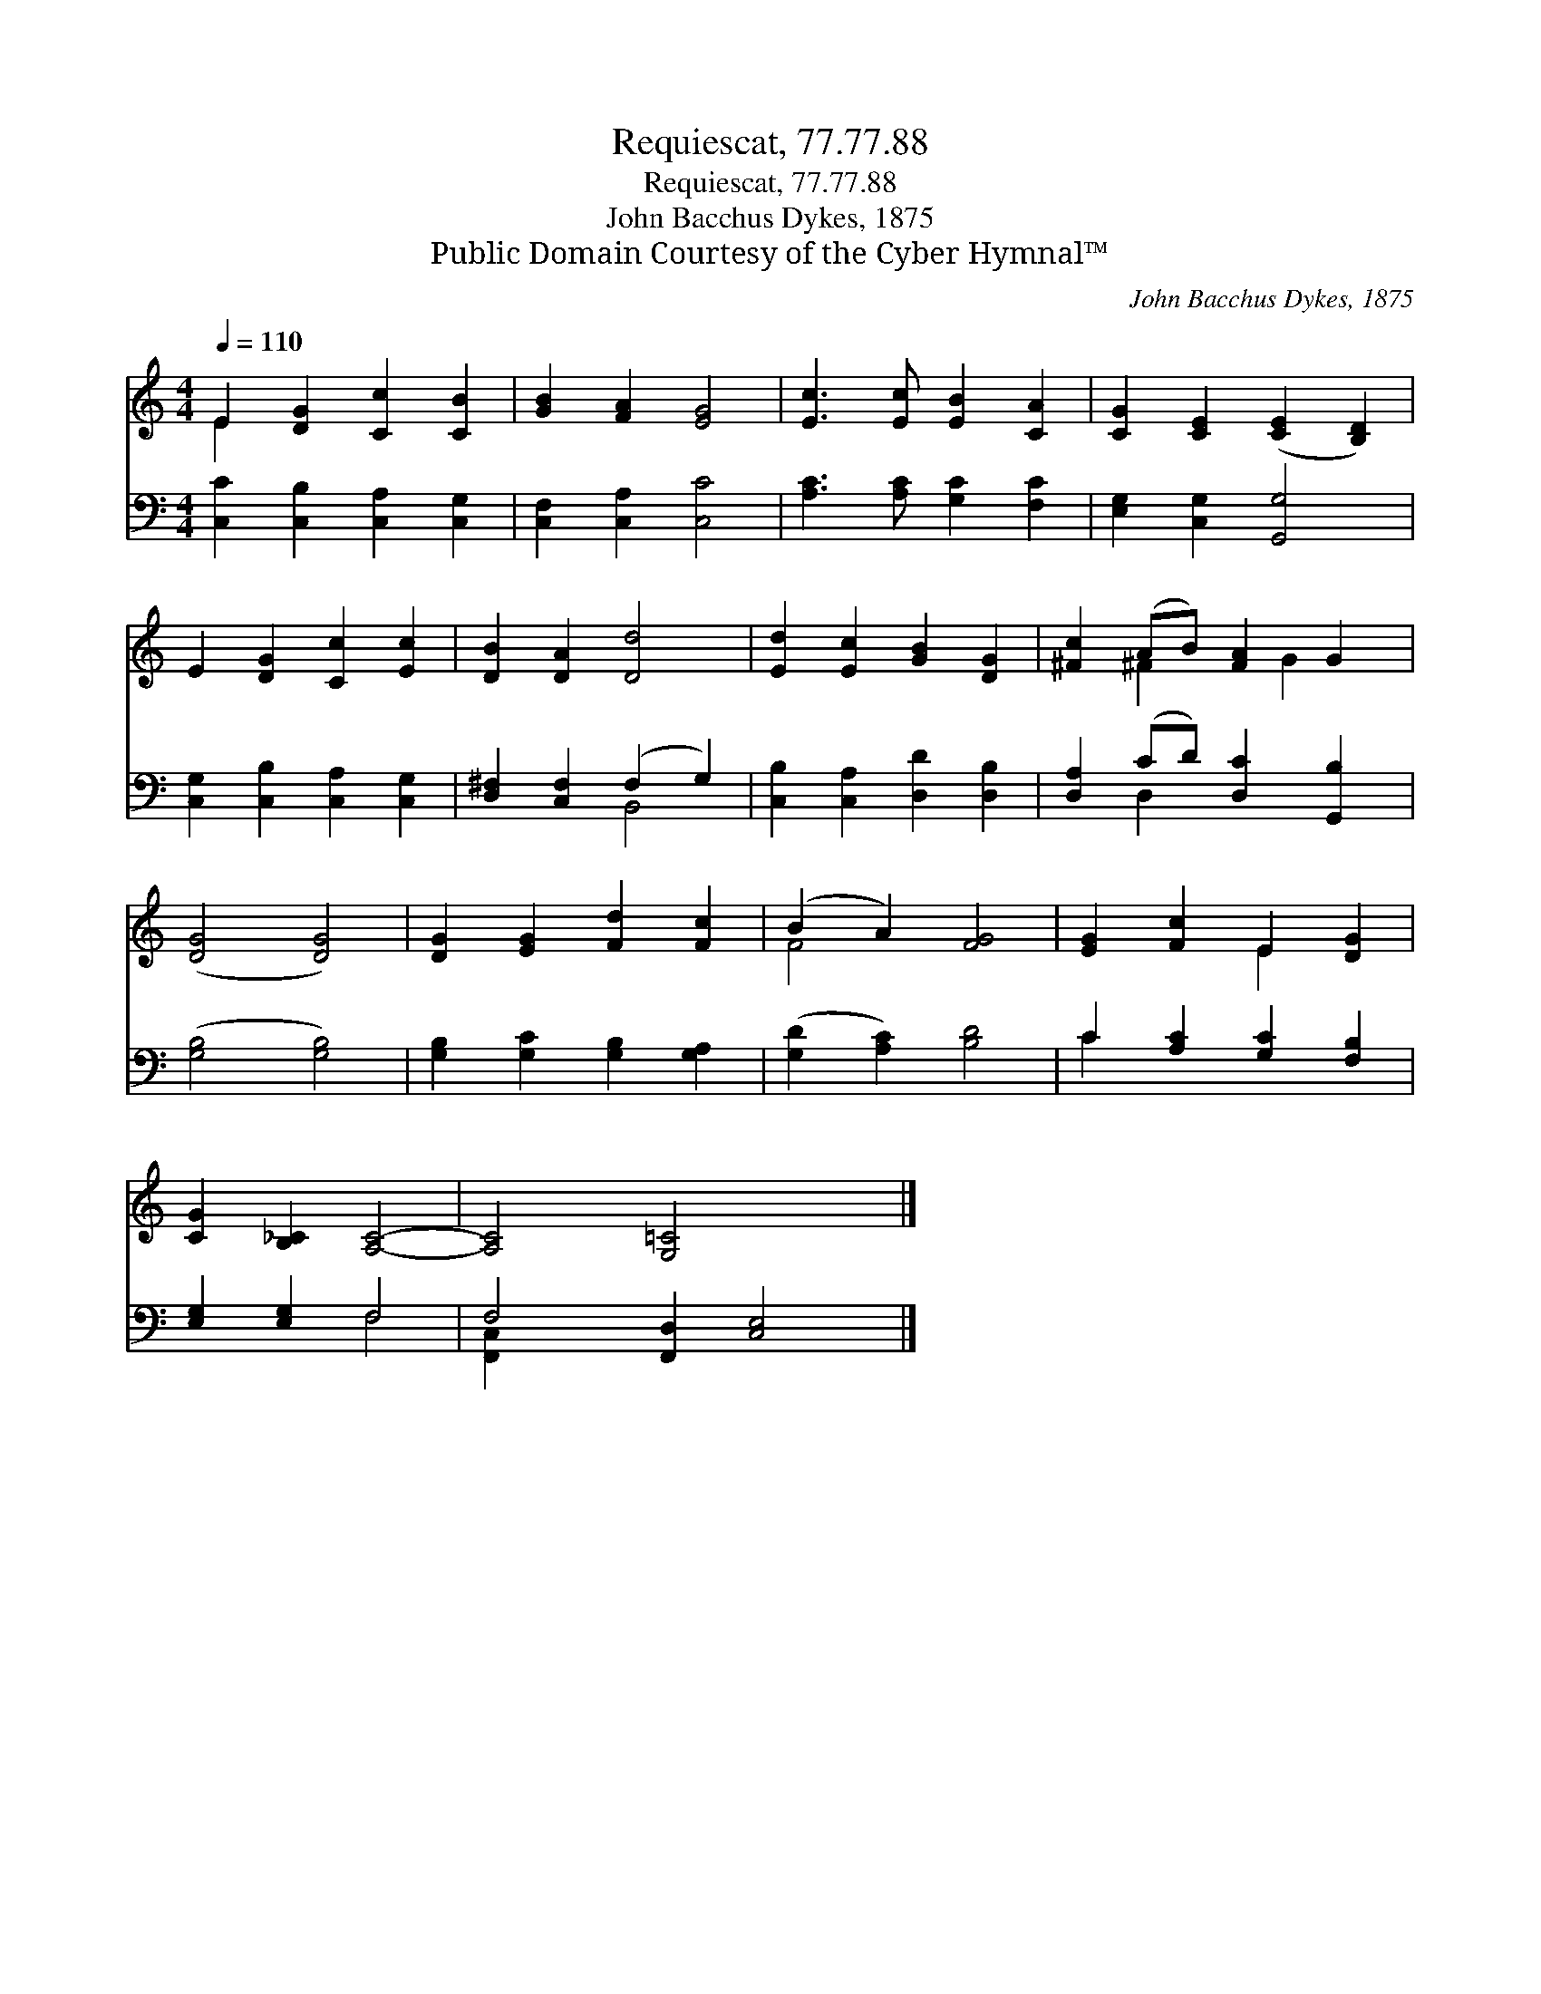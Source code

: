 X:1
T:Requiescat, 77.77.88
T:Requiescat, 77.77.88
T:John Bacchus Dykes, 1875
T:Public Domain Courtesy of the Cyber Hymnal™
C:John Bacchus Dykes, 1875
Z:Public Domain
Z:Courtesy of the Cyber Hymnal™
%%score ( 1 2 ) ( 3 4 )
L:1/8
Q:1/4=110
M:4/4
K:C
V:1 treble 
V:2 treble 
V:3 bass 
V:4 bass 
V:1
 E2 [DG]2 [Cc]2 [CB]2 | [GB]2 [FA]2 [EG]4 | [Ec]3 [Ec] [EB]2 [CA]2 | [CG]2 [CE]2 ([CE]2 [B,D]2) | %4
 E2 [DG]2 [Cc]2 [Ec]2 | [DB]2 [DA]2 [Dd]4 | [Ed]2 [Ec]2 [GB]2 [DG]2 | [^Fc]2 (AB) [FA]2 G2 | %8
 ([DG]4 [DG]4) | [DG]2 [EG]2 [Fd]2 [Fc]2 | (B2 A2) [FG]4 | [EG]2 [Fc]2 E2 [DG]2 | %12
 [CG]2 [B,_C]2 [A,C]4- | [A,C]4 [G,=C]4 x2 |] %14
V:2
 E2 x6 | x8 | x8 | x8 | x8 | x8 | x8 | x2 ^F2 x G2 x | x8 | x8 | F4 x4 | x4 E2 x2 | x8 | x10 |] %14
V:3
 [C,C]2 [C,B,]2 [C,A,]2 [C,G,]2 | [C,F,]2 [C,A,]2 [C,C]4 | [A,C]3 [A,C] [G,C]2 [F,C]2 | %3
 [E,G,]2 [C,G,]2 [G,,G,]4 | [C,G,]2 [C,B,]2 [C,A,]2 [C,G,]2 | [D,^F,]2 [C,F,]2 (F,2 G,2) | %6
 [C,B,]2 [C,A,]2 [D,D]2 [D,B,]2 | [D,A,]2 (CD) [D,C]2 [G,,B,]2 | ([G,B,]4 [G,B,]4) | %9
 [G,B,]2 [G,C]2 [G,B,]2 [G,A,]2 | ([G,D]2 [A,C]2) [B,D]4 | C2 [A,C]2 [G,C]2 [F,B,]2 | %12
 [E,G,]2 [E,G,]2 F,4 | F,4 [F,,D,]2 [C,E,]4 |] %14
V:4
 x8 | x8 | x8 | x8 | x8 | x4 B,,4 | x8 | x2 D,2 x4 | x8 | x8 | x8 | C2 x6 | x4 F,4 | %13
 [F,,-C,]2 x8 |] %14

